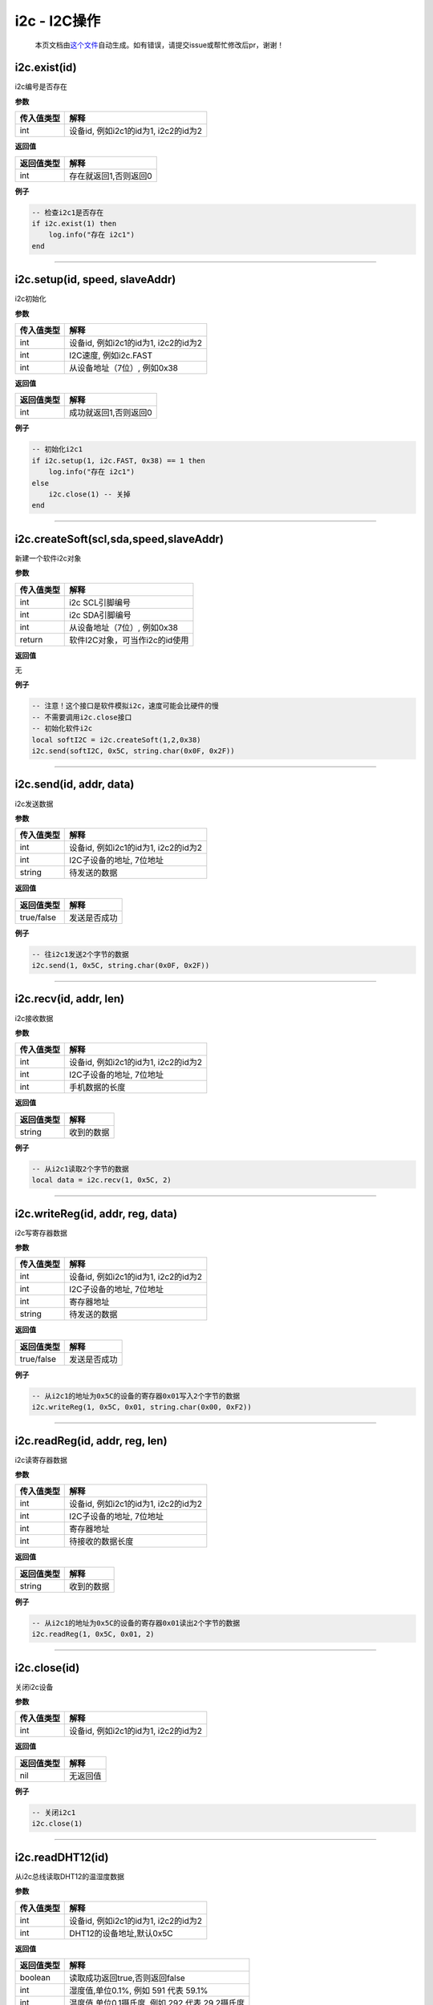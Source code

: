 i2c - I2C操作
=============

   本页文档由\ `这个文件 <https://gitee.com/openLuat/LuatOS/tree/master/luat/modules/luat_lib_i2c.c>`__\ 自动生成。如有错误，请提交issue或帮忙修改后pr，谢谢！

i2c.exist(id)
-------------

i2c编号是否存在

**参数**

========== ====================================
传入值类型 解释
========== ====================================
int        设备id, 例如i2c1的id为1, i2c2的id为2
========== ====================================

**返回值**

========== =====================
返回值类型 解释
========== =====================
int        存在就返回1,否则返回0
========== =====================

**例子**

.. code:: lua

   -- 检查i2c1是否存在
   if i2c.exist(1) then
       log.info("存在 i2c1")
   end

--------------

i2c.setup(id, speed, slaveAddr)
-------------------------------

i2c初始化

**参数**

========== ====================================
传入值类型 解释
========== ====================================
int        设备id, 例如i2c1的id为1, i2c2的id为2
int        I2C速度, 例如i2c.FAST
int        从设备地址（7位）, 例如0x38
========== ====================================

**返回值**

========== =====================
返回值类型 解释
========== =====================
int        成功就返回1,否则返回0
========== =====================

**例子**

.. code:: lua

   -- 初始化i2c1
   if i2c.setup(1, i2c.FAST, 0x38) == 1 then
       log.info("存在 i2c1")
   else
       i2c.close(1) -- 关掉
   end

--------------

i2c.createSoft(scl,sda,speed,slaveAddr)
---------------------------------------

新建一个软件i2c对象

**参数**

========== ==============================
传入值类型 解释
========== ==============================
int        i2c SCL引脚编号
int        i2c SDA引脚编号
int        从设备地址（7位）, 例如0x38
return     软件I2C对象，可当作i2c的id使用
========== ==============================

**返回值**

无

**例子**

.. code:: lua

   -- 注意！这个接口是软件模拟i2c，速度可能会比硬件的慢
   -- 不需要调用i2c.close接口
   -- 初始化软件i2c
   local softI2C = i2c.createSoft(1,2,0x38)
   i2c.send(softI2C, 0x5C, string.char(0x0F, 0x2F))

--------------

i2c.send(id, addr, data)
------------------------

i2c发送数据

**参数**

========== ====================================
传入值类型 解释
========== ====================================
int        设备id, 例如i2c1的id为1, i2c2的id为2
int        I2C子设备的地址, 7位地址
string     待发送的数据
========== ====================================

**返回值**

========== ============
返回值类型 解释
========== ============
true/false 发送是否成功
========== ============

**例子**

.. code:: lua

   -- 往i2c1发送2个字节的数据
   i2c.send(1, 0x5C, string.char(0x0F, 0x2F))

--------------

i2c.recv(id, addr, len)
-----------------------

i2c接收数据

**参数**

========== ====================================
传入值类型 解释
========== ====================================
int        设备id, 例如i2c1的id为1, i2c2的id为2
int        I2C子设备的地址, 7位地址
int        手机数据的长度
========== ====================================

**返回值**

========== ==========
返回值类型 解释
========== ==========
string     收到的数据
========== ==========

**例子**

.. code:: lua

   -- 从i2c1读取2个字节的数据
   local data = i2c.recv(1, 0x5C, 2)

--------------

i2c.writeReg(id, addr, reg, data)
---------------------------------

i2c写寄存器数据

**参数**

========== ====================================
传入值类型 解释
========== ====================================
int        设备id, 例如i2c1的id为1, i2c2的id为2
int        I2C子设备的地址, 7位地址
int        寄存器地址
string     待发送的数据
========== ====================================

**返回值**

========== ============
返回值类型 解释
========== ============
true/false 发送是否成功
========== ============

**例子**

.. code:: lua

   -- 从i2c1的地址为0x5C的设备的寄存器0x01写入2个字节的数据
   i2c.writeReg(1, 0x5C, 0x01, string.char(0x00, 0xF2))

--------------

i2c.readReg(id, addr, reg, len)
-------------------------------

i2c读寄存器数据

**参数**

========== ====================================
传入值类型 解释
========== ====================================
int        设备id, 例如i2c1的id为1, i2c2的id为2
int        I2C子设备的地址, 7位地址
int        寄存器地址
int        待接收的数据长度
========== ====================================

**返回值**

========== ==========
返回值类型 解释
========== ==========
string     收到的数据
========== ==========

**例子**

.. code:: lua

   -- 从i2c1的地址为0x5C的设备的寄存器0x01读出2个字节的数据
   i2c.readReg(1, 0x5C, 0x01, 2)

--------------

i2c.close(id)
-------------

关闭i2c设备

**参数**

========== ====================================
传入值类型 解释
========== ====================================
int        设备id, 例如i2c1的id为1, i2c2的id为2
========== ====================================

**返回值**

========== ========
返回值类型 解释
========== ========
nil        无返回值
========== ========

**例子**

.. code:: lua

   -- 关闭i2c1
   i2c.close(1)

--------------

i2c.readDHT12(id)
-----------------

从i2c总线读取DHT12的温湿度数据

**参数**

========== ====================================
传入值类型 解释
========== ====================================
int        设备id, 例如i2c1的id为1, i2c2的id为2
int        DHT12的设备地址,默认0x5C
========== ====================================

**返回值**

========== ==============================================
返回值类型 解释
========== ==============================================
boolean    读取成功返回true,否则返回false
int        湿度值,单位0.1%, 例如 591 代表 59.1%
int        温度值,单位0.1摄氏度, 例如 292 代表 29.2摄氏度
========== ==============================================

**例子**

.. code:: lua

   -- 从i2c0读取DHT12
   i2c.setup(0)
   local re, H, T = i2c.readDHT12(0)
   if re then
       log.info("dht12", H, T)
   end

--------------

i2c.readSHT30(id,addr)
----------------------

从i2c总线读取DHT30的温湿度数据(由“好奇星”贡献)

**参数**

========== ======================================
传入值类型 解释
========== ======================================
int        设备id, 例如i2c1的id为1, i2c2的id为2
int        设备addr,SHT30的设备地址,默认0x44 bit7
========== ======================================

**返回值**

========== ==============================================
返回值类型 解释
========== ==============================================
boolean    读取成功返回true,否则返回false
int        湿度值,单位0.1%, 例如 591 代表 59.1%
int        温度值,单位0.1摄氏度, 例如 292 代表 29.2摄氏度
========== ==============================================

**例子**

.. code:: lua

   -- 从i2c0读取SHT30
   i2c.setup(0)
   local re, H, T = i2c.readSHT30(0)
   if re then
       log.info("sht30", H, T)
   end

--------------

